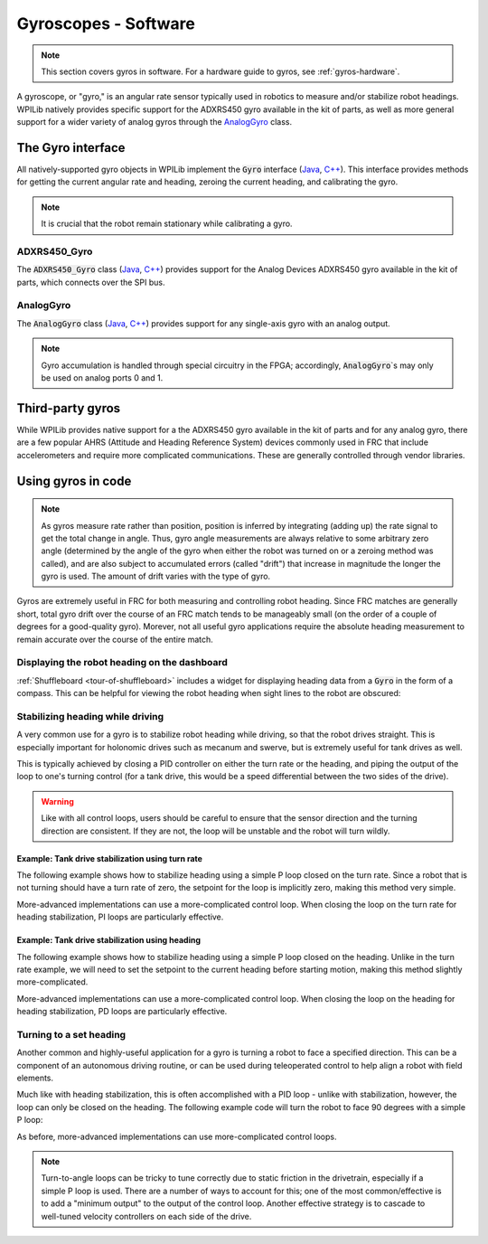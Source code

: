 .. _gyros-software:

Gyroscopes - Software
=====================

.. note:: This section covers gyros in software.  For a hardware guide to gyros, see :ref:`gyros-hardware`.

A gyroscope, or "gyro," is an angular rate sensor typically used in robotics to measure and/or stabilize robot headings.  WPILib natively provides specific support for the ADXRS450 gyro available in the kit of parts, as well as more general support for a wider variety of analog gyros through the `AnalogGyro`_ class.

The Gyro interface
------------------

All natively-supported gyro objects in WPILib implement the :code:`Gyro` interface (`Java <https://first.wpi.edu/FRC/roborio/release/docs/java/edu/wpi/first/wpilibj/interfaces/Gyro.html>`__, `C++ <https://first.wpi.edu/FRC/roborio/release/docs/cpp/classfrc_1_1Gyro.html>`__).  This interface provides methods for getting the current angular rate and heading, zeroing the current heading, and calibrating the gyro.

.. note:: It is crucial that the robot remain stationary while calibrating a gyro.

ADXRS450_Gyro
^^^^^^^^^^^^^

The :code:`ADXRS450_Gyro` class (`Java <https://first.wpi.edu/FRC/roborio/release/docs/java/edu/wpi/first/wpilibj/ADXRS450_Gyro.html>`__, `C++ <https://first.wpi.edu/FRC/roborio/release/docs/cpp/classfrc_1_1ADXRS450__Gyro.html>`__) provides support for the Analog Devices ADXRS450 gyro available in the kit of parts, which connects over the SPI bus.

.. tabs::

    .. code-tab:: c++

        // Creates an ADXRS450_Gyro object on the MXP SPI port
        ADXRS450_Gyro gyro{SPI::Port::kMXP};

    .. code-tab:: java

        // Creates an ADXRS450_Gyro object on the MXP SPI port
        Gyro gyro = new ADXRS450_Gyro(SPI.Port.kMXP);

AnalogGyro
^^^^^^^^^^

The :code:`AnalogGyro` class (`Java <https://first.wpi.edu/FRC/roborio/release/docs/java/edu/wpi/first/wpilibj/AnalogGyro.html>`__, `C++ <https://first.wpi.edu/FRC/roborio/release/docs/cpp/classfrc_1_1AnalogGyro.html>`__) provides support for any single-axis gyro with an analog output.

.. note:: Gyro accumulation is handled through special circuitry in the FPGA; accordingly, :code:`AnalogGyro`\`s may only be used on analog ports 0 and 1.

.. tabs::

    .. code-tab:: c++

        // Creates an AnalogGyro object on port 0
        AnalogGyro gyro{0};

    .. code-tab:: java

        // Creates an AnalogGyro object on port 0
        Gyro gyro = new AnalogGyro(0);

Third-party gyros
-----------------

While WPILib provides native support for a the ADXRS450 gyro available in the kit of parts and for any analog gyro, there are a few popular AHRS (Attitude and Heading Reference System) devices commonly used in FRC that include accelerometers and require more complicated communications.  These are generally controlled through vendor libraries.

Using gyros in code
-------------------

.. note:: As gyros measure rate rather than position, position is inferred by integrating (adding up) the rate signal to get the total change in angle.  Thus, gyro angle measurements are always relative to some arbitrary zero angle (determined by the angle of the gyro when either the robot was turned on or a zeroing method was called), and are also subject to accumulated errors (called "drift") that increase in magnitude the longer the gyro is used.  The amount of drift varies with the type of gyro.

Gyros are extremely useful in FRC for both measuring and controlling robot heading.  Since FRC matches are generally short, total gyro drift over the course of an FRC match tends to be manageably small (on the order of a couple of degrees for a good-quality gyro).  Morever, not all useful gyro applications require the absolute heading measurement to remain accurate over the course of the entire match.

Displaying the robot heading on the dashboard
^^^^^^^^^^^^^^^^^^^^^^^^^^^^^^^^^^^^^^^^^^^^^

:ref:`Shuffleboard <tour-of-shuffleboard>` includes a widget for displaying heading data from a :code:`Gyro` in the form of a compass.  This can be helpful for viewing the robot heading when sight lines to the robot are obscured:

.. tabs::

    .. code-tab:: c++

        frc::ADXRS450_Gyro gyro{frc::SPI::Port::kMXP};

        void Robot::RobotInit() {
            // Places a compass indicator for the gyro heading on the dashboard
            frc::Shuffleboard.GetTab("Example tab").Add(gyro);
        }

    .. code-tab:: java

        Gyro gyro = new ADXRS450_Gyro(SPI.Port.kMXP);

        public void robotInit() {
            // Places a compass indicator for the gyro heading on the dashboard
            // Explicit down-cast required because Gyro does not extend Sendable
            Shuffleboard.getTab("Example tab").add((Sendable) gyro);
        }

.. _stabilizing-heading-while-driving:

Stabilizing heading while driving
^^^^^^^^^^^^^^^^^^^^^^^^^^^^^^^^^

A very common use for a gyro is to stabilize robot heading while driving, so that the robot drives straight.  This is especially important for holonomic drives such as mecanum and swerve, but is extremely useful for tank drives as well.

This is typically achieved by closing a PID controller on either the turn rate or the heading, and piping the output of the loop to one's turning control (for a tank drive, this would be a speed differential between the two sides of the drive).

.. warning:: Like with all control loops, users should be careful to ensure that the sensor direction and the turning direction are consistent.  If they are not, the loop will be unstable and the robot will turn wildly.

Example: Tank drive stabilization using turn rate
~~~~~~~~~~~~~~~~~~~~~~~~~~~~~~~~~~~~~~~~~~~~~~~~~

The following example shows how to stabilize heading using a simple P loop closed on the turn rate.  Since a robot that is not turning should have a turn rate of zero, the setpoint for the loop is implicitly zero, making this method very simple.

.. tabs::

    .. code-tab:: c++

        frc::ADXRS450_Gyro gyro{frc::SPI::Port::kMXP};

        // The gain for a simple P loop
        double kP = 1;

        // Initialize motor controllers and drive
        frc::Spark left1{0};
        frc::Spark left2{1};
        frc::Spark right1{2};
        frc::Spark right2{3};

        frc::SpeedControllerGroup leftMotors{left1, left2};
        frc::SpeedControllerGroup rightMotors{right1, right2};

        frc::DifferentialDrive drive{leftMotors, rightMotors};

        void Robot::AutonomousPeriodic() {
            // Setpoint is implicitly 0, since we don't want the heading to change
            double error = -gyro.GetRate();

            // Drives forward continuously at half speed, using the gyro to stabilize the heading
            drive.TankDrive(.5 + kP * error, .5 - kP * error);
        }
    
        
    .. code-tab:: java

        Gyro gyro = new ADXRS450_Gyro(SPI.Port.kMXP);

        // The gain for a simple P loop
        double kP = 1;

        // Initialize motor controllers and drive
        Spark left1 new Spark(0);
        Spark left2 = new Spark(1);

        Spark right1 = new Spark(2);
        Spark right2 = new Spark(3);

        SpeedControllerGroup leftMotors = new SpeedControllerGroup(left1, left2);
        SpeedControllerGroup rightMotors = new SpeedControllerGroup(right1, right2);

        DifferentialDrive drive = new DifferentialDrive(leftMotors, rightMotors);

        @Override
        public void autonomousPeriodic() {
            // Setpoint is implicitly 0, since we don't want the heading to change
            double error = -gyro.getRate();

            // Drives forward continuously at half speed, using the gyro to stabilize the heading
            drive.tankDrive(.5 + kP * error, .5 - kP * error);
        }

More-advanced implementations can use a more-complicated control loop.  When closing the loop on the turn rate for heading stabilization, PI loops are particularly effective.

Example: Tank drive stabilization using heading
~~~~~~~~~~~~~~~~~~~~~~~~~~~~~~~~~~~~~~~~~~~~~~~

The following example shows how to stabilize heading using a simple P loop closed on the heading.  Unlike in the turn rate example, we will need to set the setpoint to the current heading before starting motion, making this method slightly more-complicated.

.. tabs::

    .. code-tab:: c++

        frc::ADXRS450_Gyro gyro{frc::SPI::Port::kMXP};

        // The gain for a simple P loop
        double kP = 1;

        // The heading of the robot when starting the motion
        double heading;

        // Initialize motor controllers and drive
        frc::Spark left1{0};
        frc::Spark left2{1};
        frc::Spark right1{2};
        frc::Spark right2{3};

        frc::SpeedControllerGroup leftMotors{left1, left2};
        frc::SpeedControllerGroup rightMotors{right1, right2};

        frc::DifferentialDrive drive{leftMotors, rightMotors};

        void Robot::AutonomousInit() {
            // Set setpoint to current heading at start of auto
            heading = gyro.GetAngle();
        }

        void Robot::AutonomousPeriodic() {
            double error = heading - gyro.GetAngle();

            // Drives forward continuously at half speed, using the gyro to stabilize the heading
            drive.TankDrive(.5 + kP * error, .5 - kP * error);
        }
    
        
    .. code-tab:: java

        Gyro gyro = new ADXRS450_Gyro(SPI.Port.kMXP);

        // The gain for a simple P loop
        double kP = 1;

        // The heading of the robot when starting the motion
        double heading;

        // Initialize motor controllers and drive
        Spark left1 = new Spark(0);
        Spark left2 = new Spark(1);

        Spark right1 = new Spark(2);
        Spark right2 = new Spark(3);

        SpeedControllerGroup leftMotors = new SpeedControllerGroup(left1, left2);
        SpeedControllerGroup rightMotors = new SpeedControllerGroup(right1, right2);

        DifferentialDrive drive = new DifferentialDrive(leftMotors, rightMotors);

        @Override
        public void autonomousInit() {
            // Set setpoint to current heading at start of auto
            heading = gyro.getAngle();
        }

        @Override
        public void autonomousPeriodic() {
            double error = heading - gyro.getAngle();

            // Drives forward continuously at half speed, using the gyro to stabilize the heading
            drive.tankDrive(.5 + kP * error, .5 - kP * error);
        }

More-advanced implementations can use a more-complicated control loop.  When closing the loop on the heading for heading stabilization, PD loops are particularly effective.

Turning to a set heading
^^^^^^^^^^^^^^^^^^^^^^^^

Another common and highly-useful application for a gyro is turning a robot to face a specified direction.  This can be a component of an autonomous driving routine, or can be used during teleoperated control to help align a robot with field elements.

Much like with heading stabilization, this is often accomplished with a PID loop - unlike with stabilization, however, the loop can only be closed on the heading.  The following example code will turn the robot to face 90 degrees with a simple P loop:

.. tabs::

    .. code-tab:: c++

        frc::ADXRS450_Gyro gyro{frc::SPI::Port::kMXP};

        // The gain for a simple P loop
        double kP = 1;

        // Initialize motor controllers and drive
        frc::Spark left1{0};
        frc::Spark left2{1};
        frc::Spark right1{2};
        frc::Spark right2{3};

        frc::SpeedControllerGroup leftMotors{left1, left2};
        frc::SpeedControllerGroup rightMotors{right1, right2};

        frc::DifferentialDrive drive{leftMotors, rightMotors};

        void Robot::AutonomousPeriodic() {
            // Find the heading error; setpoint is 90
            double error = 90 - gyro.GetAngle();

            // Turns the robot to face the desired direction
            drive.TankDrive(kP * error, kP * error);
        }
    
        
    .. code-tab:: java

        Gyro gyro = new ADXRS450_Gyro(SPI.Port.kMXP);

        // The gain for a simple P loop
        double kP = 1;

        // Initialize motor controllers and drive
        Spark left1 = new Spark(0);
        Spark left2 = new Spark(1);

        Spark right1 = new Spark(2);
        Spark right2 = new Spark(3);

        SpeedControllerGroup leftMotors = new SpeedControllerGroup(left1, left2);
        SpeedControllerGroup rightMotors = new SpeedControllerGroup(right1, right2);

        DifferentialDrive drive = new DifferentialDrive(leftMotors, rightMotors);

        @Override
        public void autonomousPeriodic() {
            // Find the heading error; setpoint is 90
            double error = 90 - gyro.getAngle();

            // Turns the robot to face the desired direction
            drive.tankDrive(kP * error, kP * error);
        }

As before, more-advanced implementations can use more-complicated control loops.

.. note:: Turn-to-angle loops can be tricky to tune correctly due to static friction in the drivetrain, especially if a simple P loop is used.  There are a number of ways to account for this; one of the most common/effective is to add a "minimum output" to the output of the control loop.  Another effective strategy is to cascade to well-tuned velocity controllers on each side of the drive.